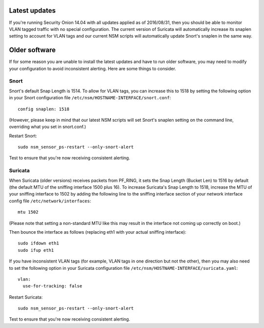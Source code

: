 Latest updates
==============

If you're running Security Onion 14.04 with all updates applied as of
2016/08/31, then you should be able to monitor VLAN tagged traffic with
no special configuration. The current version of Suricata will
automatically increase its snaplen setting to account for VLAN tags and
our current NSM scripts will automatically update Snort's snaplen in the
same way.

Older software
==============

If for some reason you are unable to install the latest updates and have
to run older software, you may need to modify your configuration to
avoid inconsistent alerting. Here are some things to consider.

Snort
-----

Snort's default Snap Length is 1514. To allow for VLAN tags, you can
increase this to 1518 by setting the following option in your Snort
configuration file ``/etc/nsm/HOSTNAME-INTERFACE/snort.conf``:

::

    config snaplen: 1518

(However, please keep in mind that our latest NSM scripts will set
Snort's snaplen setting on the command line, overriding what you set in
snort.conf.)

Restart Snort:

::

    sudo nsm_sensor_ps-restart --only-snort-alert

Test to ensure that you're now receiving consistent alerting.

Suricata
--------

When Suricata (older versions) receives packets from PF\_RING, it sets
the Snap Length (Bucket Len) to 1516 by default (the default MTU of the
sniffing interface 1500 plus 16). To increase Suricata's Snap Length to
1518, increase the MTU of your sniffing interface to 1502 by adding the
following line to the sniffing interface section of your network
interface config file ``/etc/network/interfaces``:

::

        mtu 1502

(Please note that setting a non-standard MTU like this may result in the
interface not coming up correctly on boot.)

Then bounce the interface as follows (replacing eth1 with your actual
sniffing interface):

::

    sudo ifdown eth1
    sudo ifup eth1

If you have inconsistent VLAN tags (for example, VLAN tags in one
direction but not the other), then you may also need to set the
following option in your Suricata configuration file
``/etc/nsm/HOSTNAME-INTERFACE/suricata.yaml``:

::

    vlan:
      use-for-tracking: false

Restart Suricata:

::

    sudo nsm_sensor_ps-restart --only-snort-alert

Test to ensure that you're now receiving consistent alerting.
